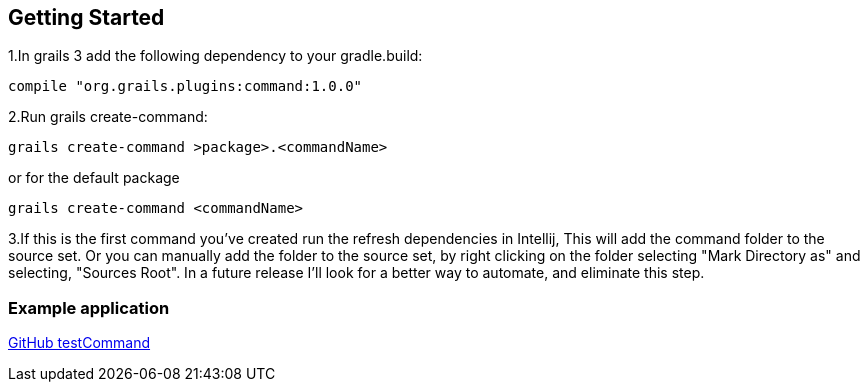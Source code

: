 == Getting Started

1.In grails 3 add the following dependency to your gradle.build:
----
compile "org.grails.plugins:command:1.0.0"
----

2.Run grails create-command:
----
grails create-command >package>.<commandName>
----

or for the default package
----
grails create-command <commandName>
----

3.If this is the first command you've created run the refresh dependencies in Intellij, This will add the command
folder to the source set. Or you can manually add the folder to the source set, by right clicking on the folder
selecting "Mark Directory as" and selecting, "Sources Root". In a future release I'll look for a better way to
automate, and eliminate this step.

=== Example application

https://github.com/virtualdogbert/test-command[GitHub testCommand]